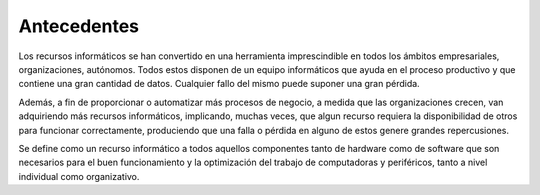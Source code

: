 .. Bacula documentation master file, created by
   sphinx-quickstart on Wed Apr 24 11:45:26 2019.
   You can adapt this file completely to your liking, but it should at least
   contain the root `toctree` directive.

Antecedentes
=============
Los recursos informáticos se han convertido en una herramienta imprescindible en todos los ámbitos empresariales, organizaciones, autónomos.  
Todos estos disponen de un equipo informáticos que ayuda en el proceso productivo y que contiene una gran cantidad de datos. 
Cualquier fallo del mismo puede suponer una gran pérdida.

Además, a fin de proporcionar o automatizar más procesos de negocio, a medida que las organizaciones crecen, van adquiriendo más recursos informáticos,
implicando, muchas veces, que algun recurso requiera la disponibilidad de otros para funcionar correctamente, produciendo que una falla o pérdida en 
alguno de estos genere grandes repercusiones.

Se define como un recurso informático a todos aquellos componentes tanto de hardware como de software que son necesarios para el buen funcionamiento y la 
optimización del trabajo de computadoras y periféricos, tanto a nivel individual como organizativo.




